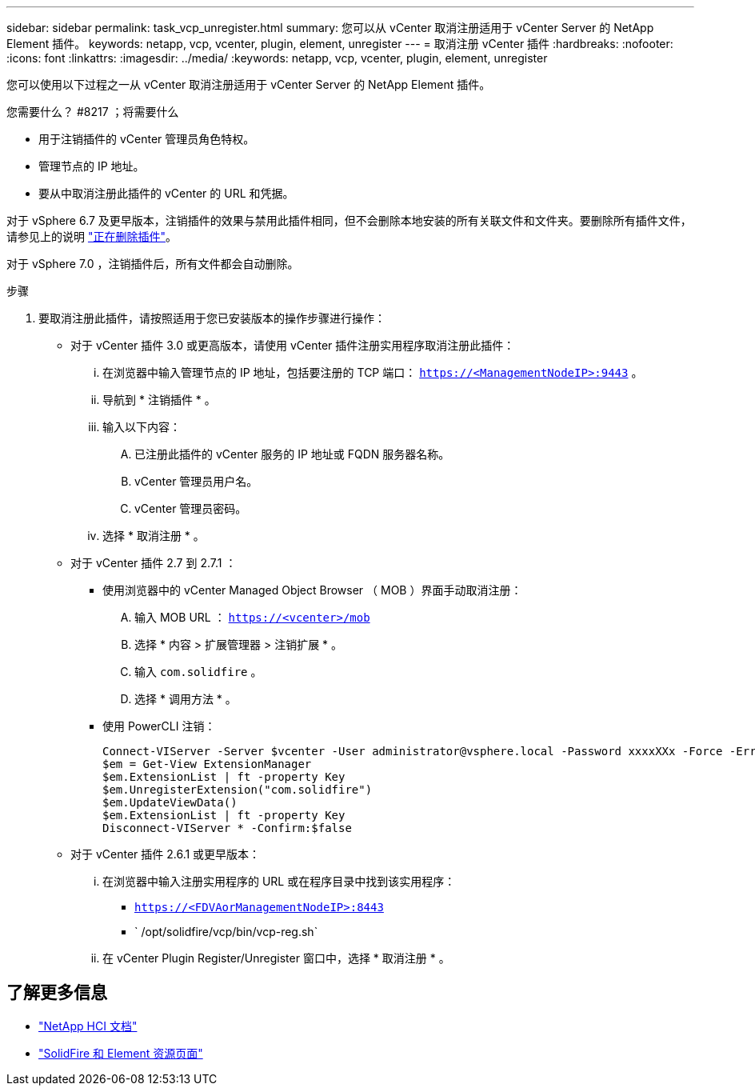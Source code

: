 ---
sidebar: sidebar 
permalink: task_vcp_unregister.html 
summary: 您可以从 vCenter 取消注册适用于 vCenter Server 的 NetApp Element 插件。 
keywords: netapp, vcp, vcenter, plugin, element, unregister 
---
= 取消注册 vCenter 插件
:hardbreaks:
:nofooter: 
:icons: font
:linkattrs: 
:imagesdir: ../media/
:keywords: netapp, vcp, vcenter, plugin, element, unregister


[role="lead"]
您可以使用以下过程之一从 vCenter 取消注册适用于 vCenter Server 的 NetApp Element 插件。

.您需要什么？ #8217 ；将需要什么
* 用于注销插件的 vCenter 管理员角色特权。
* 管理节点的 IP 地址。
* 要从中取消注册此插件的 vCenter 的 URL 和凭据。


对于 vSphere 6.7 及更早版本，注销插件的效果与禁用此插件相同，但不会删除本地安装的所有关联文件和文件夹。要删除所有插件文件，请参见上的说明 link:task_vcp_remove.html["正在删除插件"]。

对于 vSphere 7.0 ，注销插件后，所有文件都会自动删除。

.步骤
. 要取消注册此插件，请按照适用于您已安装版本的操作步骤进行操作：
+
** 对于 vCenter 插件 3.0 或更高版本，请使用 vCenter 插件注册实用程序取消注册此插件：
+
... 在浏览器中输入管理节点的 IP 地址，包括要注册的 TCP 端口： `https://<ManagementNodeIP>:9443` 。
... 导航到 * 注销插件 * 。
... 输入以下内容：
+
.... 已注册此插件的 vCenter 服务的 IP 地址或 FQDN 服务器名称。
.... vCenter 管理员用户名。
.... vCenter 管理员密码。


... 选择 * 取消注册 * 。


** 对于 vCenter 插件 2.7 到 2.7.1 ：
+
*** 使用浏览器中的 vCenter Managed Object Browser （ MOB ）界面手动取消注册：
+
.... 输入 MOB URL ： `https://<vcenter>/mob`
.... 选择 * 内容 > 扩展管理器 > 注销扩展 * 。
.... 输入 `com.solidfire` 。
.... 选择 * 调用方法 * 。


*** 使用 PowerCLI 注销：
+
[listing]
----
Connect-VIServer -Server $vcenter -User administrator@vsphere.local -Password xxxxXXx -Force -ErrorAction Stop -SaveCredentials
$em = Get-View ExtensionManager
$em.ExtensionList | ft -property Key
$em.UnregisterExtension("com.solidfire")
$em.UpdateViewData()
$em.ExtensionList | ft -property Key
Disconnect-VIServer * -Confirm:$false
----


** 对于 vCenter 插件 2.6.1 或更早版本：
+
... 在浏览器中输入注册实用程序的 URL 或在程序目录中找到该实用程序：
+
**** `https://<FDVAorManagementNodeIP>:8443`
**** ` /opt/solidfire/vcp/bin/vcp-reg.sh`


... 在 vCenter Plugin Register/Unregister 窗口中，选择 * 取消注册 * 。






[discrete]
== 了解更多信息

* https://docs.netapp.com/us-en/hci/index.html["NetApp HCI 文档"^]
* https://www.netapp.com/data-storage/solidfire/documentation["SolidFire 和 Element 资源页面"^]

